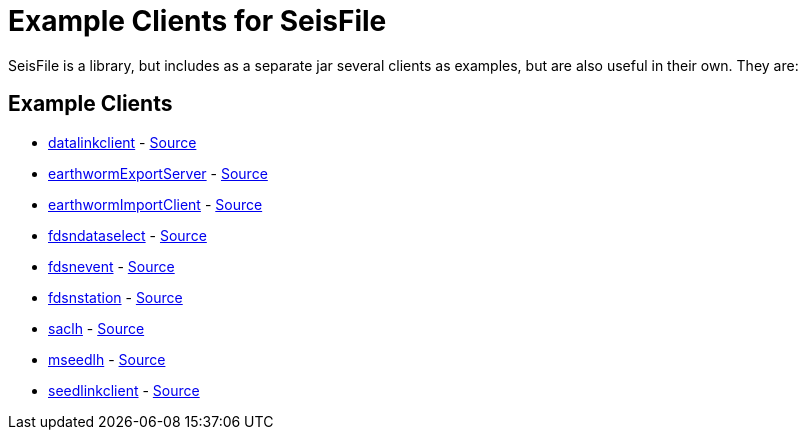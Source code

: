 = Example Clients for SeisFile

SeisFile is a library, but includes as a separate jar several clients
as examples, but are also useful in their own. They are:

== Example Clients

* xref:datalinkclient.adoc[datalinkclient] - link:https://github.com/crotwell/seisFile/blob/seisfile2.0/src/client/java/edu/sc/seis/seisFile/client/DataLinkClient.java[Source]
* xref:earthwormExportServer.adoc[earthwormExportServer] - link:https://github.com/crotwell/seisFile/blob/seisfile2.0/src/client/java/edu/sc/seis/seisFile/client/EarthwormExportServer.java[Source]
* xref:earthwormImportClient.adoc[earthwormImportClient] - link:https://github.com/crotwell/seisFile/blob/seisfile2.0/src/client/java/edu/sc/seis/seisFile/client/EarthwormImportClient.java[Source]
* xref:fdsndataselect.adoc[fdsndataselect] - link:https://github.com/crotwell/seisFile/blob/seisfile2.0/src/client/java/edu/sc/seis/seisFile/client/FDSNDataSelectClient.java[Source]
* xref:fdsnevent.adoc[fdsnevent] - link:https://github.com/crotwell/seisFile/blob/seisfile2.0/src/client/java/edu/sc/seis/seisFile/client/FDSNEventClient.java[Source]
* xref:fdsnstation.adoc[fdsnstation] - link:https://github.com/crotwell/seisFile/blob/seisfile2.0/src/client/java/edu/sc/seis/seisFile/client/FDSNStationClient.java[Source]
* xref:saclh.adoc[saclh] - link:https://github.com/crotwell/seisFile/blob/seisfile2.0/src/client/java/edu/sc/seis/seisFile/client/SacListHeader.java[Source]
* xref:mseedlh.adoc[mseedlh] - link:https://github.com/crotwell/seisFile/blob/seisfile2.0/src/client/java/edu/sc/seis/seisFile/client/MSeedListHeader.java[Source]
* xref:seedlinkclient.adoc[seedlinkclient] - link:https://github.com/crotwell/seisFile/blob/seisfile2.0/src/client/java/edu/sc/seis/seisFile/client/SeedLinkClient.java[Source]
